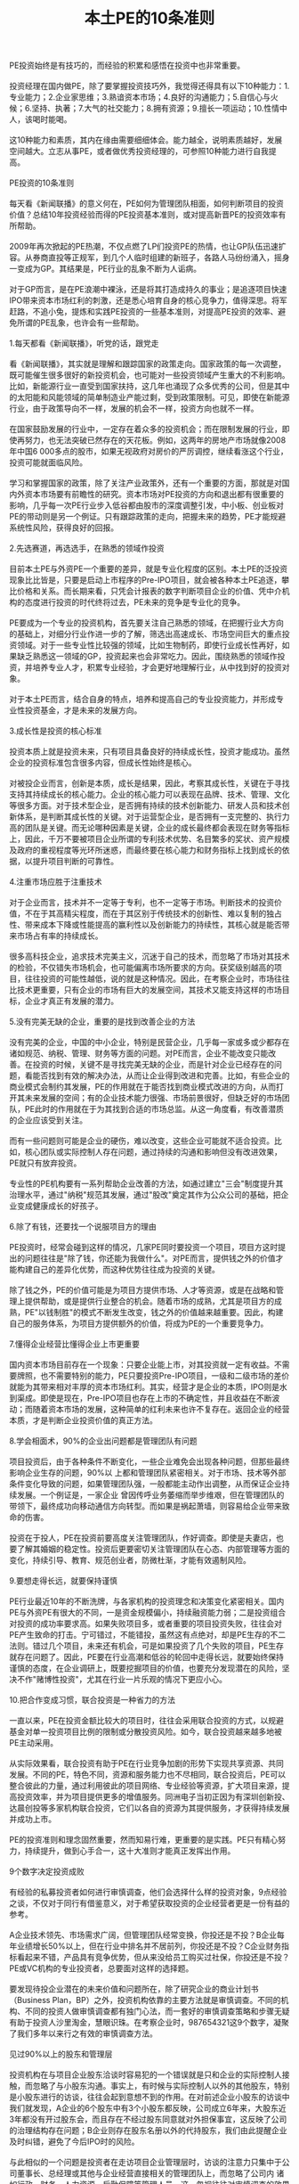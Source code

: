 #+STYLE: <link rel="stylesheet" type="text/css" href="./inc/css.css" /> 
#+TITLE: 本土PE的10条准则

#+BEGIN_HTML
<!--#include file="header.htm" -->
#+END_HTML

#+BEGIN_VERSE
PE投资始终是有技巧的，而经验的积累和感悟在投资中也非常重要。

投资经理在国内做PE，除了要掌握投资技巧外，我觉得还得具有以下10种能力：1.专业能力；2.企业家思维；3.熟谙资本市场；4.良好的沟通能力；5.自信心与火候；6.坚持、执著；7.大气的社交能力；8.拥有资源；9.擅长一项运动；10.性情中人，该喝时能喝。

这10种能力和素质，其内在缘由需要细细体会。能力越全，说明素质越好，发展空间越大。立志从事PE，或者做优秀投资经理的，可参照10种能力进行自我提高。
 
PE投资的10条准则

每天看《新闻联播》的意义何在，PE如何为管理团队相面，如何判断项目的投资价值？总结10年投资经验而得的PE投资基本准则，或对提高新晋PE的投资效率有所帮助。
　　
2009年再次掀起的PE热潮，不仅点燃了LP们投资PE的热情，也让GP队伍迅速扩容。从券商直投等正规军，到几个人临时组建的新班子，各路人马纷纷涌入，摇身一变成为GP。其结果是，PE行业的乱象不断为人诟病。
　　
对于GP而言，是在PE浪潮中裸泳，还是将其打造成持久的事业；是追逐项目快速IPO带来资本市场红利的刺激，还是悉心培育自身的核心竞争力，值得深思。将军赶路，不追小兔，提炼和实践PE投资的一些基本准则，对提高PE投资的效率、避免所谓的PE乱象，也许会有一些帮助。

1.每天都看《新闻联播》，听党的话，跟党走

看《新闻联播》，其实就是理解和跟踪国家的政策走向。国家政策的每一次调整，既可能催生很多很好的新投资机会，也可能对一些投资领域产生重大的不利影响。比如，新能源行业一直受到国家扶持，这几年也涌现了众多优秀的公司，但是其中的太阳能和风能领域的简单制造业产能过剩，受到政策限制。可见，即使在新能源行业，由于政策导向不一样，发展的机会不一样，投资方向也就不一样。
　　
在国家鼓励发展的行业中，一定存在着众多的投资机会；而在限制发展的行业，即使再努力，也无法突破已然存在的天花板。例如，这两年的房地产市场就像2008年中国6 000多点的股市，如果无视政府对房价的严厉调控，继续看涨这个行业，投资可能就面临风险。
　　
学习和掌握国家的政策，除了关注产业政策外，还有一个重要的方面，那就是对国内外资本市场要有前瞻性的研究。资本市场对PE投资的方向和退出都有很重要的影响，几乎每一次PE行业步入低谷都由股市的深度调整引发，中小板、创业板对PE的带动则是另一个例证。只有跟踪政策的走向，把握未来的趋势，PE才能规避系统性风险，获得良好的回报。

2.先选赛道，再选选手，在熟悉的领域作投资
　　
目前本土PE与外资PE一个重要的差异，就是专业化程度的区别。本土PE的泛投资现象比比皆是，只要是启动上市程序的Pre-IPO项目，就会被各种本土PE追逐，攀比价格和关系。而长期来看，只凭会计报表的数字判断项目企业的价值、凭中介机构的态度进行投资的时代终将过去，PE未来的竞争是专业化的竞争。
　　
PE要成为一个专业的投资机构，首先要关注自己熟悉的领域，在把握行业大方向的基础上，对细分行业作进一步的了解，筛选出高速成长、市场空间巨大的重点投资领域。对于一些专业性比较强的领域，比如生物制药，即使行业成长性再好，如果缺乏熟悉这一领域的GP，投资起来也会非常吃力。因此，围绕熟悉的领域作投资，并培养专业人才，积累专业经验，才会更好地理解行业，从中找到好的投资对象。
　　
对于本土PE而言，结合自身的特点，培养和提高自己的专业投资能力，并形成专业性投资基金，才是未来的发展方向。

3.成长性是投资的核心标准
　　
投资本质上就是投资未来，只有项目具备良好的持续成长性，投资才能成功。虽然企业的投资标准包含很多内容，但成长性始终是核心。
　　
对被投企业而言，创新是本质，成长是结果，因此，考察其成长性，关键在于寻找支持其持续成长的核心能力。企业的核心能力可以表现在品牌、技术、管理、文化等很多方面。对于技术型企业，是否拥有持续的技术创新能力、研发人员和技术创新体系，是判断其成长性的关键。对于运营型企业，是否拥有一支完整的、执行力高的团队是关键。而无论哪种因素是关键，企业的成长最终都会表现在财务等指标上，因此，千万不要被项目企业所谓的专利技术优势、名目繁多的奖状、资产规模及政府的重视程度等光环所迷惑，而最终要在核心能力和财务指标上找到成长的依据，以提升项目判断的可靠性。

4.注重市场应胜于注重技术

对于企业而言，技术并不一定等于专利，也不一定等于市场。判断技术的投资价值，不在于其高精尖程度，而在于其区别于传统技术的创新性、难以复制的独占性、带来成本下降或性能提高的赢利性以及创新能力的持续性，其核心就是能否带来市场占有率的持续成长。
　　
很多高科技企业，追求技术完美主义，沉迷于自己的技术，而忽略了市场对其技术的检验，不仅错失市场机会，也可能偏离市场所要求的方向。获奖级别越高的项目，往往投资的可能性越低，说的就是这种情况。因此，在考察企业时，市场往往比技术更重要，只有企业的市场有巨大的发展空间，其技术又能支持这样的市场目标，企业才真正有发展的潜力。

5.没有完美无缺的企业，重要的是找到改善企业的方法
　　
没有完美的企业，中国的中小企业，特别是民营企业，几乎每一家或多或少都存在诸如规范、纳税、管理、财务等方面的问题。对PE而言，企业不能改变只能改善。在投资的时候，关键不是寻找完美无缺的企业，而是针对企业已经存在的问题，看能否找到有效的解决办法，从而让企业得到改进和完善。比如，有些企业的商业模式会制约其发展，PE的作用就在于能否找到商业模式改进的方向，从而打开其未来发展的空间；有的企业技术能力很强、市场前景很好，但缺乏好的市场团队，PE此时的作用就在于为其找到合适的市场总监。从这一角度看，有改善潜质的企业应该受到关注。
　　
而有一些问题则可能是企业的硬伤，难以改变，这些企业可能就不适合投资。比如，核心团队或实际控制人存在问题，通过持续的沟通和影响但没有改进效果，PE就只有放弃投资。
　　
专业性的PE机构要有一系列帮助企业改善的方法，如通过建立"三会"制度提升其治理水平，通过"纳税"规范其发展，通过"股改"奠定其作为公众公司的基础，把企业变成健康成长的好孩子。

6.除了有钱，还要找一个说服项目方的理由
　　
PE投资时，经常会碰到这样的情况，几家PE同时要投资一个项目，项目方这时提出的问题往往是"除了钱，你还能为我做什么"。对PE而言，提供钱之外的价值才能构建自己的差异化优势，而这种优势往往成为投资的关键。
　　
除了钱之外，PE的价值可能是为项目方提供市场、人才等资源，或是在战略和管理上提供帮助，或是提供行业整合的机会。随着市场的成熟，尤其是项目方的成熟，PE"以钱制胜"的模式不断发生改变，钱之外的价值越来越重要。因此，构建自己的服务体系，为项目方提供额外的价值，将成为PE的一个重要竞争力。

7.懂得企业经营比懂得企业上市更重要
　　
国内资本市场目前存在一个现象：只要企业能上市，对其投资就一定有收益。不需要牌照，也不需要特别的能力，PE只要投资Pre-IPO项目，一级和二级市场的差价就能为其带来相对丰厚的资本市场红利。其实，经营才是企业的本质，IPO则是水到渠成。即使是现在，Pre-IPO项目也存在上市的不确定性，并且收益在不断波动；而随着资本市场的发展，这种简单的红利未来也许不复存在。返回企业的经营本质，才是判断企业投资价值的真正方法。

8.学会相面术，90%的企业出问题都是管理团队有问题
　　
项目投资后，由于各种条件不断变化，一些企业难免会出现各种问题，但那些最终影响企业生存的问题，90%以 上都和管理团队紧密相关。对于市场、技术等外部条件变化导致的问题，如果管理团队强，一般都能主动作出调整，从而保证企业持续发展。一个例证是，一家企业 曾因传呼业务萎缩而举步维艰，但在管理团队的带领下，最终成功向移动通信方向转型。而如果是祸起萧墙，则容易给企业带来致命的伤害。
　　
投资在于投人，PE在投资前要高度关注管理团队，作好调查。即使是夫妻店，也要了解其婚姻的稳定性。投资后更要密切关注管理团队在心态、内部管理等方面的变化，持续引导、教育、规范创业者，防微杜渐，才能有效遏制风险。

9.要想走得长远，就要保持谨慎
　　
PE行业最近10年的不断洗牌，与各家机构的投资理念和决策变化紧密相关。国内PE与外资PE有很大的不同，一是资金规模偏小，持续融资能力弱；二是投资组合对投资的成功率要求高。如果失败项目多，或者重要的项目投资失败，往往会对PE产生致命的打击。宁可错过，不能错投，虽然这有点绝对，却是PE生存的不二法则。错过几个项目，未来还有机会，可是如果投资了几个失败的项目，PE生存就存在问题了。因此，PE要在行业高潮和低谷的轮回中走得长远，就要始终保持谨慎的态度，在企业调研上，既要挖掘项目的价值，也要充分发现潜在的风险，坚决不作"赌博性投资"，尤其在行业一片乐观的情况下更应小心。

10.把合作变成习惯，联合投资是一种省力的方法
　　
一直以来，PE在投资金额比较大的项目时，往往会采用联合投资的方式，以规避基金对单一投资项目比例的限制或分散投资风险。如今，联合投资越来越多地被PE主动采用。
　　
从实际效果看，联合投资有助于PE在行业竞争加剧的形势下实现共享资源、共同发展。不同的PE，特色不同，资源和服务能力也不尽相同，联合投资后，PE可以整合彼此的力量，通过利用彼此的项目网络、专业经验等资源，扩大项目来源，提高投资效率，并为项目提供更多的增值服务。同洲电子当初正因为有深圳创新投、达晨创投等多家机构联合投资，它们以各自的资源为其提供服务，才获得持续发展并成功上市。
　　
PE的投资准则和理念固然重要，然而知易行难，更重要的是实践。PE只有精心努力，持续提升，做到心手合一，这十大准则才能真正发挥出作用。

9个数字决定投资成败

有经验的私募投资者如何进行审慎调查，他们会选择什么样的投资对象，9点经验之谈，不仅对于同行有借鉴意义，对于希望获取投资的企业经营者更是一份有益的参考。
　　
A企业技术领先、市场需求广阔，但管理团队经常变换，你投还是不投？B企业每年业绩增长50%以上，但在行业中排名并不居前列，你投还是不投？C企业财务指标看起来不错，产品具有竞争优势，但从来没给员工购买过社保，你投还是不投？PE或VC机构的专业投资者，总要面对这样的选择题。
　　
要发现待投企业潜在的未来价值和问题所在，除了研究企业的商业计划书（Business Plan，BP）之外，投资机构依靠的主要方法就是审慎调查。不同的机构、不同的投资人做审慎调查都有独门心法，而一套好的审慎调查策略和步骤无疑有助于投资人沙里淘金，慧眼识珠。在考察企业时，987654321这9个数字，凝聚了我们多年以来行之有效的审慎调查方法。

见过90%以上的股东和管理层

投资机构在与项目企业股东洽谈时容易犯的一个错误就是只和企业的实际控制人接触，而忽略了与小股东沟通。事实上，有时候与实际控制人以外的其他股东，特别是小股东进行的访谈，往往会起到意想不到的作用。在对前述企业小股东的访谈中我们就发现，A企业的6个股东中有3个小股东都反映，公司成立6年来，大股东近3年都没有开过股东会，而且存在不经过股东同意就对外担保事宜，这反映了公司的治理结构存在问题；B企业则存在股东名册以外的代持股东，我们由此提醒企业及时纠错，避免了今后IPO时的风险。
　　
与此相似的一个问题是投资者在走访项目企业管理层时，访谈的注意力只集中于公司董事长、总经理或其他与企业经营直接相关的管理团队上，而忽略了公司内 诸如行政、财务、人力资源、后勤保障等管理人员。这一忽视往往对审慎调查的效果影响重大，特别是依靠管理的企业更为突出。比如A企 业，我们在调查其人力资源部门时发现，该企业实际上存在着"一个人的公司"的问题，就是公司没有一个完整的管理团队，其发展主要依靠董事长或总经理的个人 品质和能力。虽然企业的管理制度表面看起来非常完善，管理架构健全，但董事长和管理层的责权不清，管理层的流动好像走马灯，3年之内换了5个销售副总和3个技术副总，大多数管理层成员在一起合作的时间不超过两年。这种企业的良好业绩多得益于所处行业的景气度，一旦竞争加剧，就会面临风险。

8点钟原则

投资者到企业考察时，有一个小的技巧非常有用，那就是选择与项目企业作息一致的时间到现场。比如企业8点钟上班，那你一定要在8点钟到企业，这就是"8点钟原则"。一家朝气蓬勃的企业，从上班那一刻起就可以判断它的活力。反之，对一家大面积存在员工和管理人员迟到的企业，在决定投资前一定要多打几个问号。
　　
在对企业的"8点钟"考察中，B企业有两点给我们的印象最深刻。它虽然有超过1 000名员工，但早上上班时全厂基本上没有一个人迟到。此外是厂门口的3幅标语："一怕苦，就要想办法，提高技术"、"二怕脏，就要讲卫生，爱护环境"、"三怕死，就要讲安全，避免事故"，朴实的道理让人对这家传统制造企业的管理充满敬意。

到过项目企业7个以上的部门

目前PE在 国内的投资对象以技术型企业居多，投资者在对企业现场进行走访时，当然要关注研发、市场、生产部门，但还应该详细走访企业的办公、仓库、物流、财务、人力 资源等部门，以对企业有全面、客观的了解和公正的判断。一家企业的成功是各个部门综合努力的结果，企业管理水平的高低也是企业各个职能部门管理水平的综合 体现。在对B企业的考察中，我们参加了一次生产经营会议，在与会人员中看到了财务、行政、保管和安全部门的负责人，各部门负责人的参与使得他们各个部门对生产经营计划的理解和执行渗透在日常工作之中，部门之间配合默契。

在项目企业连续待过6天
　　
投资者对项目企业的审慎调查虽然大多是"走马观花"，但也绝对不能蜻蜓点水，一带而过，连续在企业工作6个工作日十分必要。由此，投资者不仅可以看到企业日常的运作状态，还可以通过观察员工的加班情况来体会其文化、业务和生产情况。比如我们发现，虽然B企业和C企业的加班最多，但C企业的员工加班及薪酬制度不尽合理，员工满意度较低，而B企业则相反，满负荷紧张忙碌的生产使我们从另一角度看到了企业的市场能力。
　　
另一个案例也可以佐证6天调查的必要性。一次，当我们结束在企业的两天审慎调查之后，企业马上停止了生产，因为它的财务状况已经恶化到了付不起电费的地步，但这一点在其财务报表上却不见蛛丝马迹。

对团队、管理、技术、市场、财务5个要素进行详细调查
　　
影响企业最关键的有团队、管理、技术、市场、财务5个 要素，这也是投资机构需要着重关注和详细调查的。投资就是投人，团队的诚信、能力、凝聚力对企业的发展至关重要。对企业管理水平的考察则要集中在两个方 面，其一是管理制度的覆盖面、完善性，特别是内控制度的完善性；其二是管理制度的执行和效果。技术方面则要关注技术所有权的法律效力和技术的产业化程度以 及后续研发能力。对市场的调研主要看产品的市场地位、营销模式及现金流管理效果。对财务的核查除财务状况和结果外，更重要的是把重点放在财务的规范性和会 计核算的真实性上。这5个要素就像是企业发展的5根支柱，缺一不可。审慎调查要学会突出重点、找准关键的问题。从投资角度而言，在这5个要素上花时间和精力对决定投资是完全值得的。
　　
在我们对上述3家企业的调查中，最让人满意的管理团队是B企业，该企业核心管理团队拥有股份，而且管理水平也到位，它虽然属于传统制造行业，但由于市场开拓能力强，财务管理实行"实时全面预算管理"，存货周转天数不超过7天，产品毛利率比同行业高出3%。A企业虽然产品供不应求，但会计核算和财务管理不够规范，加之管理层变化大，产品质量不稳定。C企业的赢利能力指标最好看，管理水平也在改进之中，但企业负债率高，与员工的劳动合同也不完善。

至少访问4个上下游客户
　　
对项目企业的审慎调查还要包括其上下游客户，这种考察往往具有验证的性质。一般情况下，至少应该选择4个 样本企业，即至少有两个上游供应商和两个下游客户。对供应商的调查主要集中于与企业的供应关系，合同的真实性、数量、期限和结算方式；对下游客户的考察除 了对其与企业之间的销售合同相关资料进行核查外，还要看客户对企业产品的评价和营销方法。这不仅可以看到企业产品在市场上的竞争力，还可以通过调查发现企 业产品改进的空间。对投资者来说，在企业的产品竞争力上，没有什么比客户的评价更能说明问题了。

考察3个以上的项目企业竞争对手
　　
对竞争对手的考察有时比对项目企业的调查还要有用，因此，要选择与企业相关度最高的3个以上的竞争对手作为样本，比较竞争对手与项目企业的优劣，发现项目企业的竞争优势和不足，考量企业的市场地位和产品占有率。通过比较，我们发现，A企业的技术不错，但由于专业人才流失严重，有的甚至已经成为了竞争对手的技术负责人，与企业产品形成了潜在的竞争。B企业虽然目前不是行业领先企业，但其成长性大大高于行业平均水平，有在短时间内成长为行业龙头的潜力。C企业新开发的产品技术领先，但市场推广尚显不足。

要永远对项目企业保持20个关键问题
　　
作审慎调查的过程中，有一个技巧不能忽略，那就是去项目企业现场前一定要设计好访谈企业不同人员时的问题，要每次都对企业保持20个以上的不同问题。如何提问，如何设计，怎样找问题，这都需要在去企业之前先准备好。提问不仅是获得企业真实情况的重要手段，也是帮助企业提高管理水平的手段之一，更能反映出投资者水平的高低。
　　
要会问大问题，也要会问小问题，要学会问专业的问题，也要学会问轻松的问题。要将问题进行分门别类的设计，每次的问题都不相同。问题要越问越少、越问 越精、越问越细，从大到小地问。审慎调查的提问方法有两种，一是针对性的提问，第二是漫谈式的提问，要让企业家对自己的企业通过这些问题思考一遍，即使对 其了如指掌的问题也要再思考一下。这些问题也能让企业家了解投资机构在关心什么、思考什么，以便于双方在投资后的协调与配合。

至少与企业普通员工吃一次饭
　　
与普通员工谈企业是作审慎调查的一种有效渠道，投资者一定要找机会与员工至少吃一次饭，利用这种非正式的机会和员工交流。对于依靠人力资源和管理的企 业，这是一定要走的步骤。从员工的谈话中得到的信息，有时比企业管理者按照商业计划书准备的问题所带来的信息更能反映企业的问题。正是在与员工的交流中， 我们发现A、B企业的员工对企业的满意度都高于C企业。因为员工对企业的信心和态度往往反映了企业的核心竞争力，类似于C的企业，不管其技术、市场有多好，投资者未来都会面临风险。因此我们提出，让C企业重新和员工依据《劳动合同法》签订劳动合同，为员工购买社保，改善其工作条件，留住核心岗位员工，以保障员工的稳定性。
　　
突出重点、关注细节、重视程序是审慎调查成败的关键。经过以上9种方法的审慎调查，投资者对于企业的情况一般都可以形成比较全面的认识，并可以对是否投资作出初步的决定。从ABC三家企业的案例看，B企业管理规范、成长性好；C企业虽然与员工的劳动关系不完善，但企业管理层愿意改进，且企业赢利能力强，通过改善管理、扩展市场渠道还可以进一步提升赢利水平，这两家企业最终都进入了投资委员会的会议，受到投资者的青睐。A企业虽然技术领先，但管理层变换频繁，是投资的硬伤，不符合我们的投资理念。
 
除了投资，还投什么？
　　
可能到来的冬天对本土PE提出了更高的要求，其商业模式需要从原来"投资+上市服务"的1.0版本向"投资+管理服务+专业整合+资本运作"的2.0版本提升，那些依赖Pre-IPO项目投资、缺乏提供管理服务能力的PE将受到考验。
　　
"做我们这一行的只有两种结果，要么赚回一堆钞票，要么抱回一堆电脑，没有中间道路。"一位资深投资专家给我的忠告，揭示了PE投资的极端性，VC的投资更是如此。PE的投资是以退出为导向的，如果项目企业的价值不能增加，就意味着投资失败。2008年6月以后，随着美国次贷危机的多米诺骨牌效应进一步显现，世界金融危机在全球不断蔓延，本土PE迅速遭遇流动性退潮的冲击，以前"投资+上市服务"的模式开始受到挑战，越来越多的投资项目IPO被推迟，已经上市的项目股价持续下跌，多数项目企业当年的经营目标看来难以完成。过冬论弥漫之下，考验PE水平的时候到了。PE除了投资，还需要为企业做什么--这个简单而又重要的问题，在目前PE热潮退却时，再次开始引起了市场人士的思考。

投资＋上市服务：Pre－IPO模式的原罪
　　
与国际著名的PE投资机构相比，本土PE除了资金规模、专业投资能力和经验方面的不足之外，还有一根软肋是投资后的增值服务和项目管理。本土PE要么是广种薄收，只投资不管理；要么一投资就派人紧盯着资金，怕项目企业乱花钱。更重要的是，其对投资项目的增值服务相比国际知名PE差距较大，往往限于投资与上市服务两个环节。
　　
由于投资向后是本土PE的主要特点之一，加之中国的并购市场还很不发达，上市是PE最为看重的退出方式，因此，Pre-IPO项目成了PE追逐的目标。这种项目企业的管理、技术、市场、财务都相对成熟，企业的规范性由投资银行、会计师、律师按照资本市场的要求把关，PE所能提供的服务就只剩下帮助企业打通上市通道，介绍投资银行、会计师和律师，提供包括吃饭喝酒在内的相关事宜了。
　　
只要能上市，在国内资本市场供需还不平衡的情况下，PE的投资一般都能有所斩获。由于本土资本市场的结构性问题，法人股全流通也不过是这两年的事情，资本市场的形势好坏成了PE发展的风向标：资本市场好，PE就热；市场一熊，PE就降温。本土PE的两轮热潮与国内资本市场的上涨在时间上完全吻合，PE完全成了资本市场的俘虏，IPO成为很多本土PE的指挥棒，以至于出现了多家投资机构在一些Pre-IPO项目上大打价格战的情况，这类故事成了2007年本土PE圈中最热闹的话题。越不需要资金的企业，PE越是追着投资；而对于早期的项目，除了拥有专业能力的PE外，少有投资机构问津。PE成了只投资不服务、坐等项目企业上市后卖股票的阔太太，这是本土PE受到责难的原因之一。
　　
这种以Pre-IPO为主的项目投资，成本相对较高，在资本市场出现调整、国家宏观调控的情况下，一旦IPO推迟或失败，PE的退出变现就变得不可预测，投资的风险就会显现。

投资＋管理服务：专业PE的功力
　　
到美国的PE和VC机构参观，你会发现和本土投资机构不一样的现象：钱多，人少，年龄大。第一，基金的规模都很大，超过10亿美元的基金比比皆是；第二，作为基金管理者的GP不多，但每人都是投资专家；第三，GP的年龄都很大，五六十岁很普遍，70多岁也不足为奇。这是美国PE行业多年来专业化发展的结果。
　　
专业的机构需要专业的人来管理。一方面，美国的养老金、保险资金和大学基金等长线资金进入PE行业后，需要寻找有经验的专业人士来管理；另一方面，美国许多GP都是行业和企业管理专家，他们做投资之前都在企业工作多年，具备丰富的创业、管理和上市等成功经验，特别是其多年积淀的行业经验和资源对于PE来讲是最宝贵的财富。这些成功人士做GP，除了投资并为创业企业提供上市辅导方面的增值服务外，还可以凭借经验为企业提供管理、战略等方面的深层增值服务。
　　
PE是个重积累的行业，专家型GP是实战中练出来的，投资多了，经验就丰富了。这种经验是建立在对不同类型企业评估、选择、管理的数量积累上的。一个称职的GP，实际投资的企业占其所收到商业计划书的比例一般不会超过5%，占审慎调查过的企业比例不会超过50%。这种建立在大量经验、教训上的投资，往往会把GP锻炼成集投资、资本运作、行业整合和企业管理经验于一身的专家，令他们可以有效改善项目企业的管理，提升自己投资的价值。
　　
专业的PE是创业企业的教练，对于创业者来讲，PE带来的企业管理经验和专业知识，可能比资金更为重要。在很多成功企业的背后，都有知名PE或VC对其管理和资源整合的推动，如雅虎和谷歌的成功不乏红杉资本的助力，透过百度可以看到 IDG的影子，从无锡尚德的成功也可以看到高盛集团和3i集团的作用。
　　
在中国，许多创业团队都会告诉PE："除了钱，其他什么都不缺。"而在专业的PE看来，除了钱以外，创业企业普遍存在的问题是：一缺规范，二缺人才，三缺战略。PE界有句经典的话："能用钱解决的问题，都不是问题。"其实，最令投资人头痛的是创业企业在管理，特别是财务、税务管理上的不规范，许多业绩很好、行业前景非常不错的创业企业，可能就因为一个创业者这样或那样的"硬伤"而被PE放弃。即使是被投资人青睐而投资成功的项目，PE下工夫最多的也是如何让创业企业走上规范之路。从现阶段看，本土PE在促进项目企业的规范化运作上有两点最值得称道：一教开会，从股东会、董事会开始，让企业按《公司法》的要求规范管理，减少家族色彩和管理的随意性；二教缴税，让企业遵循国家的有关法律规范，按章纳税。仅就这两点来讲，本土PE就功不可没，这应该也是国家鼓励和大力发展本土PE的原因所在。
　　
不过相比之下，本土PE在改进项目企业的人才、管理、战略、市场拓展、资本运作等方面所提供的帮助还是比较少。为企业提供深层增值服务的能力以及对早期项目的判断能力，是本土GP与外资GP的一大差距所在。本土GP对行业和企业管理的经验积累都还不足，需要学习和提高，只有既会投资又能帮助企业改善管理、制定战略、提升业绩，PE才能保障投资项目的成长，从而炼成金刚不坏之身。否则，就应了那句话："投资前它天天想你，投资后你天天想它；投资前意气风发，投资后担惊受怕。"除了烧香祷告、坐等IPO，什么也做不了，投资就会变成轮盘赌。
　　
实际上，PE投资是与所选择的创业团队在其一次创业基础上的二次创业，是以资金和利益的捆绑为纽带，PE通过投资把自己和创业者放在一条船上，双方共同努力、共同发展。因此，对PE来说，没有管理服务的金刚钻，光做有钱投资的瓷器活，恐怕揽得下活却出不了活；对创业企业来说，在融资时也需要借一双慧眼，"穷得只剩钱"的PE，不会给企业带来实质性的价值。

商业模式变革：PE过冬的本钱
　　
2008年下半年泛滥的流动性潮水正在退去，不管你愿不愿意，PE的冬天真的来了！原来GP打着"飞的"满世界投资的景象正在改变，静下心来的PE正考虑着怎样度过已经临近的冬天。环境变了，创业的难度正在加大，以前的市场格局发生了变化，年初还受到"抢购"的产品，一转眼就变成了"滞销品"。在这种形势下，与其所投资的中国企业一样，本土PE目前也面临着商业模式的升级，其投资管理模式需要从原来"投资+上市服务"的1.0版本向"投资+管理服务+专业整合+资本运作"的2.0版本提升。PE的投资只有内含帮助企业提升内在价值的服务，才会真正"值钱"。市场上也不乏这样的案例。
　　
在2002年的上一轮VC低潮中，一家本土著名PE在投资一个项目后，首先改变了项目企业的销售模式，将其全国13家子公司重组成按区域划分的6家不具法人地位的分公司，从而减少了营销费用，避免了以前出现过的管理失控的风险；在投资条款上，要求项目企业对核心管理层实施10%的期股期权激励计划，并提出了具体的实施方案，让包括总经理和技术总监在内的11名骨干持有了股份，大幅提高了管理层和核心员工的积极性。同时，这家PE还利用自己海外投资方的优势，为项目企业开辟了海外市场渠道，使项目企业的出口订单比投资前增加3倍多，公司的业绩比投资前年均增长30%以上，销售收入从投资前的8 000多万元增长到近10亿元，利润从投资前的400多万元增加到1.1亿元。目前，这家项目企业已进入上市前的最后准备阶段，与最后一轮投资者的估值相比，2002年进入的这家PE投资已增值5倍多，相信资本市场会为其带来可观的现金收入。由此可见，PE较早介入、通过全方位增值服务培育企业得到的回报，要比Pre-IPO模式的投资回报高得多。
　　
从20世纪90年代末期开始，本土PE经历了十几年的实战考验，虽然中间经过两轮热潮，但真正创造的成功案例并不多见，与外资PE在中国的战绩比起来，本土PE的水平似乎还停留在改革开放初期的20世纪80年代。前途光明，问题不少，市场冷了，PE也应该冷静，但信心不能冷。业内已经提出了"深挖洞、广积粮、缓上市"的过冬口号，PE应当利用市场调整的机会，苦练内功，提升投资管理和增值服务水平，真正做企业的教练和帮手，"投资一块钱，还要投资一块钱的服务"，才是PE的价值所在。现在的市场风险和机会相伴，机会是跌出来的，PE的成功之道就在于：在市盈率低的时候投资，在市盈率高的时候退出。只有具备全面服务能力的PE，才能在退潮时依旧畅然潜泳，抱回一堆现金而非一堆电脑。

#+END_VERSE

#+BEGIN_HTML

<!--#include file="footer.htm" -->

<!--http://changyan.sohu.com/-->
<div id="SOHUCS"></div>
<script>
  (function(){
    var appid = 'cyqS3WUfe',
    conf = 'prod_ec99dd0bbd9458bc47d4b550b55aa1b2';
    var doc = document,
    s = doc.createElement('script'),
    h = doc.getElementsByTagName('head')[0] || doc.head || doc.documentElement;
    s.type = 'text/javascript';
    s.charset = 'utf-8';
    s.src =  'http://assets.changyan.sohu.com/upload/changyan.js?conf='+ conf +'&appid=' + appid;
    h.insertBefore(s,h.firstChild);
    window.SCS_NO_IFRAME = true;
  })()
</script>  

#+END_HTML
